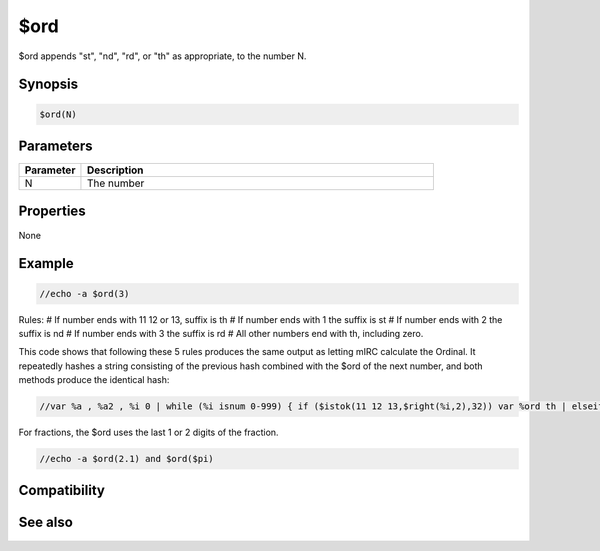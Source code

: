 $ord
====

$ord appends "st", "nd", "rd", or "th" as appropriate, to the number N.

Synopsis
--------

.. code:: text

    $ord(N)

Parameters
----------

.. list-table::
    :widths: 15 85
    :header-rows: 1

    * - Parameter
      - Description
    * - N
      - The number

Properties
----------

None

Example
-------

.. code:: text

    //echo -a $ord(3)

Rules:
# If number ends with 11 12 or 13, suffix is th
# If number ends with 1        the suffix is st
# If number ends with 2        the suffix is nd
# If number ends with 3        the suffix is rd
# All other numbers end with th, including zero.

This code shows that following these 5 rules produces the same output as letting mIRC calculate the Ordinal. It repeatedly hashes a string consisting of the previous hash combined with the $ord of the next number, and both methods produce the identical hash:

.. code:: text

    //var %a , %a2 , %i 0 | while (%i isnum 0-999) { if ($istok(11 12 13,$right(%i,2),32)) var %ord th | elseif ($findtok(1 2 3,$right(%i,1),1,32)) var %ord $gettok(st nd rd,$v1,32) | else var %ord th | var %a $sha1(%a %i $+ %ord) , %a2 $sha1(%a2 $ord(%i)) | inc %i } | echo -a %a , %a2

For fractions, the $ord uses the last 1 or 2 digits of the fraction.

.. code:: text

    //echo -a $ord(2.1) and $ord($pi)

Compatibility
-------------

.. compatibility:: 5.61

See also
--------

.. hlist::
    :columns: 4

